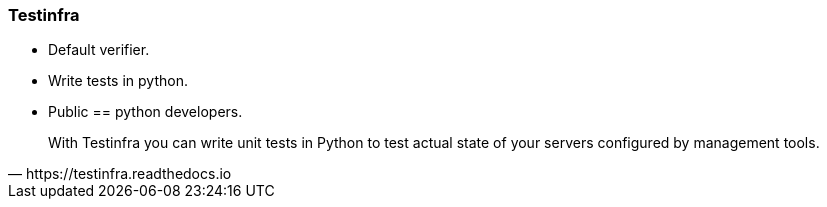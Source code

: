 
### Testinfra

* Default verifier.
* Write tests in python.
* Public == python developers.

[quote, https://testinfra.readthedocs.io]
____
With Testinfra you can write unit tests in Python to test actual state of your servers configured by management tools.
____
